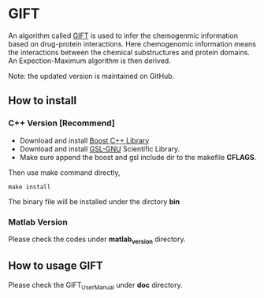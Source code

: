 * GIFT
An algorithm called [[http://bioinfo.au.tsinghua.edu.cn/software/GIFT/ ][GIFT]] is used to infer the chemogenmic information based on
drug-protein interactions. Here chemogenomic information means the interactions
between the chemical substructures and protein domains. An Expection-Maximum
algorithm is then derived.   

Note: the updated version is maintained on GitHub.

** How to install
*** C++ Version [Recommend]
- Download and install [[http://www.boost.org/][Boost C++ Library]]
- Download and install [[http://www.gnu.org/software/gsl/][GSL-GNU]] Scientific Library.
- Make sure append the boost and gsl include dir to the makefile *CFLAGS*.

Then use make command directly,
#+BEGIN_SRC shell
make install
#+END_SRC

The binary file will be installed under the dirctory *bin*

*** Matlab Version
Please check the codes under *matlab_version* directory.
** How to usage GIFT
Please check the GIFT_UserManual under *doc* directory.
